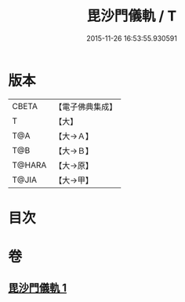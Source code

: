 #+TITLE: 毘沙門儀軌 / T
#+DATE: 2015-11-26 16:53:55.930591
* 版本
 |     CBETA|【電子佛典集成】|
 |         T|【大】     |
 |       T@A|【大→Ａ】   |
 |       T@B|【大→Ｂ】   |
 |    T@HARA|【大→原】   |
 |     T@JIA|【大→甲】   |

* 目次
* 卷
** [[file:KR6j0477_001.txt][毘沙門儀軌 1]]
